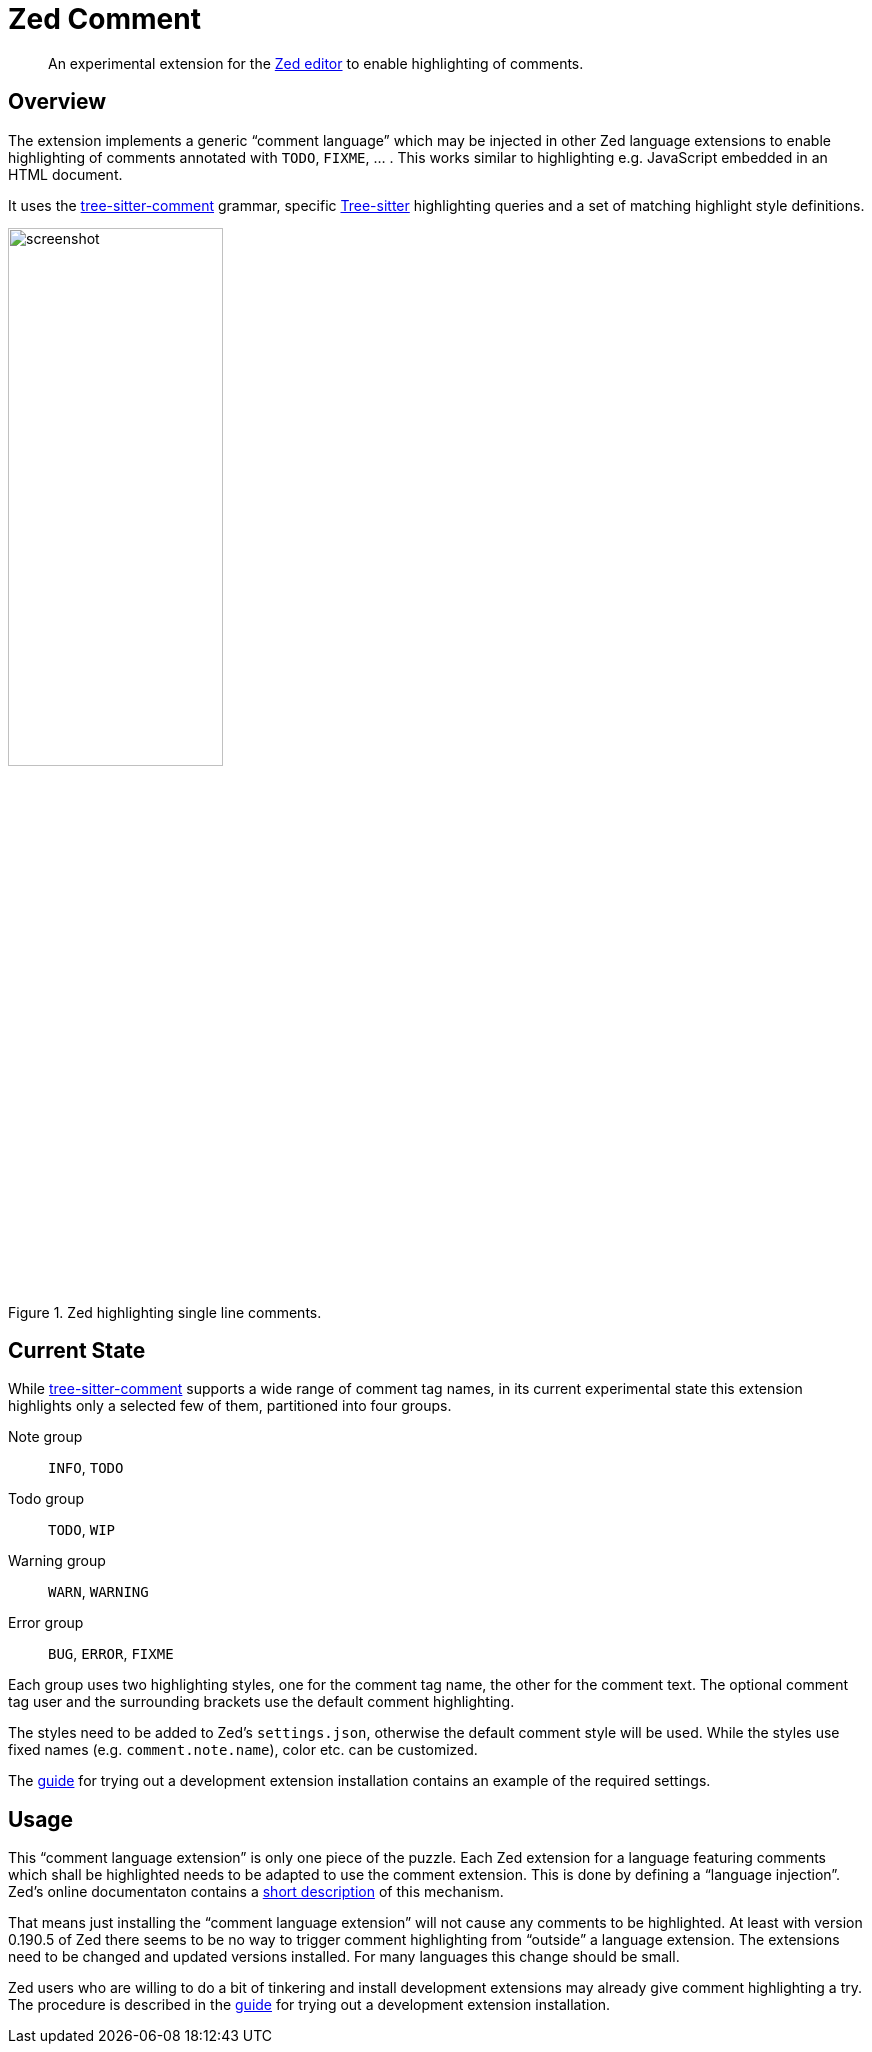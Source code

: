 = Zed Comment
:imagesdir: doc/image

[abstract]
An experimental extension for the https://zed.dev/[Zed editor] to enable highlighting of comments.


== Overview

The extension implements a generic "`comment language`" which may be injected in other Zed language extensions to enable highlighting of comments annotated with `TODO`, `FIXME`, ... .
This works similar to highlighting e.g. JavaScript embedded in an HTML document.

It uses the https://github.com/stsewd/tree-sitter-comment.git[tree-sitter-comment] grammar, specific https://github.com/tree-sitter/tree-sitter.git[Tree-sitter] highlighting queries and a set of matching highlight style definitions.

.Zed highlighting single line comments.
image::screenshot.png[,50%]


== Current State

While https://github.com/stsewd/tree-sitter-comment.git[tree-sitter-comment] supports a wide range of comment tag names, in its current experimental state this extension highlights only a selected few of them, partitioned into four groups.

Note group:: `INFO`, `TODO`

Todo group:: `TODO`, `WIP`

Warning group:: `WARN`, `WARNING`

Error group:: `BUG`, `ERROR`, `FIXME`

Each group uses two highlighting styles, one for the comment tag name, the other for the comment text.
The optional comment tag user and the surrounding brackets use the default comment highlighting.

The styles need to be added to Zed's `settings.json`, otherwise the default comment style will be used.
While the styles use fixed names (e.g. `comment.note.name`), color etc. can be customized.

The link:doc/dev_installation_guide.adoc[guide] for trying out a development extension installation contains an example of the required settings.


== Usage

This "`comment language extension`" is only one piece of the puzzle.
Each Zed extension for a language featuring comments which shall be highlighted needs to be adapted to use the comment extension.
This is done by defining a "`language injection`".
Zed's online documentaton contains a https://zed.dev/docs/extensions/languages#code-injections[short description] of this mechanism.

That means just installing the "`comment language extension`" will not cause any comments to be highlighted.
At least with version 0.190.5 of Zed there seems to be no way to trigger comment highlighting from "`outside`" a language extension.
The extensions need to be changed and updated versions installed.
For many languages this change should be small.

Zed users who are willing to do a bit of tinkering and install development extensions may already give comment highlighting a try.
The procedure is described in the link:doc/dev_installation_guide.adoc[guide] for trying out a development extension installation.
